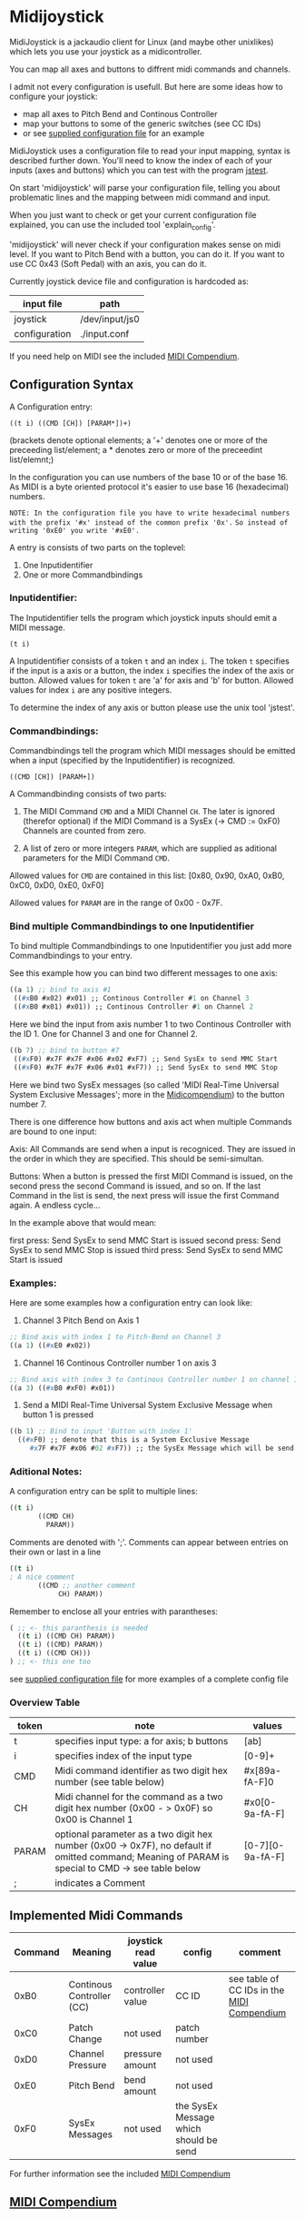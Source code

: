 * Midijoystick


 MidiJoystick is a jackaudio client for Linux (and maybe other unixlikes) which lets you use your joystick as a midicontroller.

 You can map all axes and buttons to diffrent midi commands and channels.
 
 I admit not every configuration is usefull. But here are some ideas how to configure your joystick:
 * map all axes to Pitch Bend and Continous Controller
 * map your buttons to some of the generic switches (see CC IDs)
 * or see [[./input.conf][supplied configuration file]] for an example

 MidiJoystick uses a configuration file to read your input mapping, syntax is described further down.
 You'll need to know the index of each of your inputs (axes and buttons) which you can test with 
 the program [[http://linux.die.net/man/1/jstest][jstest]].
 
 On start 'midijoystick' will parse your configuration file, telling you about problematic lines 
 and the mapping between midi command and input.

 When you just want to check or get your current configuration file explained, you can use the 
 included tool 'explain_config'.
  
 
 'midijoystick' will never check if your configuration makes sense on midi level. If you want to Pitch Bend with a button, you can do it.
 If you want to use CC 0x43 (Soft Pedal) with an axis, you can do it.
 

 Currently joystick device file and configuration is hardcoded as:

 | input file    | path           |
 |---------------+----------------|
 | joystick      | /dev/input/js0 |
 | configuration | ./input.conf   |

 If you need help on MIDI see the included [[./midicompendium.org][MIDI Compendium]].

** Configuration Syntax


 A Configuration entry:
 
   ~((t i) ((CMD [CH]) [PARAM*])+)~

 (brackets denote optional elements;
  a '+' denotes one or more of the preceeding list/element; 
  a * denotes zero or more of the preceedint list/elemnt;)

 In the configuration you can use numbers of the base 10 or of the base 16.
 As MIDI is a byte oriented protocol it's easier to use base 16 (hexadecimal) numbers.
 
~NOTE: In the configuration file you have to write hexadecimal numbers with the prefix '#x' instead of the common prefix '0x'.~
      ~So instead of writing '0xE0' you write '#xE0'.~

 A entry is consists of two parts on the toplevel:
 
 1) One Inputidentifier
 2) One or more Commandbindings

*** Inputidentifier:  

 The Inputidentifier tells the program which joystick inputs should emit a MIDI message.

    ~(t i)~

 A Inputidentifier consists of a token ~t~ and an index ~i~.
 The token ~t~ specifies if the input is a axis or a button, the index ~i~ specifies the index of the axis or button.
 Allowed values for token ~t~ are 'a' for axis and 'b' for button.
 Allowed values for index ~i~ are any positive integers.

 To determine the index of any axis or button please use the unix tool 'jstest'.


*** Commandbindings:

 Commandbindings tell the program which MIDI messages should be emitted when a input (specified by the Inputidentifier) is recognized.

    ~((CMD [CH]) [PARAM+])~

 A Commandbinding consists of two parts:

 1) The MIDI Command ~CMD~ and a MIDI Channel ~CH~. The later is ignored (therefor optional) if the MIDI Command is a SysEx (-> CMD := 0xF0)
    Channels are counted from zero.

 2) A list of zero or more integers ~PARAM~, which are supplied as aditional parameters for the MIDI Command ~CMD~.

 Allowed values for ~CMD~ are contained in this list: [0x80, 0x90, 0xA0, 0xB0, 0xC0, 0xD0, 0xE0, 0xF0]
 
 Allowed values for ~PARAM~ are in the range of 0x00 - 0x7F.

*** Bind multiple Commandbindings to one Inputidentifier

 To bind multiple Commandbindings to one Inputidentifier you just add more Commandbindings to your entry.
 
 See this example how you can bind two different messages to one axis:

#+BEGIN_SRC lisp
 ((a 1) ;; bind to axis #1
  ((#xB0 #x02) #x01) ;; Continous Controller #1 on Channel 3
  ((#xB0 #x01) #x01)) ;; Continous Controller #1 on Channel 2
#+END_SRC

 Here we bind the input from axis number 1 to two Continous Controller with the ID 1.
 One for Channel 3 and one for Channel 2.

#+BEGIN_SRC lisp
 ((b 7) ;; bind to button #7
  ((#xF0) #x7F #x7F #x06 #x02 #xF7) ;; Send SysEx to send MMC Start
  ((#xF0) #x7F #x7F #x06 #x01 #xF7)) ;; Send SysEx to send MMC Stop
#+END_SRC

 Here we bind two SysEx messages (so called 'MIDI Real-Time Universal System Exclusive Messages'; more in the [[./midicompendium.org][Midicompendium]])
 to the button number 7. 

 
 There is one difference how buttons and axis act when multiple Commands are bound to one input:
 
 Axis: All Commands are send when a input is recogniced. They are issued in the order in which they are specified.
       This should be semi-simultan.

 Buttons: When a button is pressed the first MIDI Command is issued, on the second press the second Command is issued, and so on.
          If the last Command in the list is send, the next press will issue the first Command again. A endless cycle...

          In the example above that would mean:
          
          first  press: Send SysEx to send MMC Start is issued
          second press: Send SysEx to send MMC Stop is issued
          third  press: Send SysEx to send MMC Start is issued

*** Examples:

 Here are some examples how a configuration entry can look like:

 1) Channel 3 Pitch Bend on Axis 1

#+BEGIN_SRC lisp
 ;; Bind axis with index 1 to Pitch-Bend on Channel 3
 ((a 1) ((#xE0 #x02))
#+END_SRC

 2) Channel 16 Continous Controller number 1 on axis 3

#+BEGIN_SRC lisp
 ;; Bind axis with index 3 to Continous Controller number 1 on channel 16
 ((a 3) ((#xB0 #xF0) #x01))
#+END_SRC
 
 3) Send a MIDI Real-Time Universal System Exclusive Message when button 1 is pressed

#+BEGIN_SRC lisp
 ((b 1) ;; Bind to input 'Button with index 1'
   ((#xF0) ;; denote that this is a System Exclusive Message
      #x7F #x7F #x06 #02 #xF7)) ;; the SysEx Message which will be send (here: MIDI Machine Control to start playing)
#+END_SRC

*** Aditional Notes:

 
 A configuration entry can be split to multiple lines:

#+BEGIN_SRC lisp
 ((t i) 
        ((CMD CH) 
          PARAM))
#+END_SRC

 Comments are denoted with ';'. Comments can appear between entries on their own or last in a line

#+BEGIN_SRC lisp
 ((t i) 
 ; A nice comment 
        ((CMD ;; another comment 
             CH) PARAM))
#+END_SRC
 
 Remember to enclose all your entries with parantheses:

#+BEGIN_SRC lisp
  ( ;; <- this paranthesis is needed
    ((t i) ((CMD CH) PARAM))
    ((t i) ((CMD) PARAM))
    ((t i) ((CMD CH)))
  ) ;; <- this one too
#+END_SRC

 see [[./input.conf][supplied configuration file]] for more examples of a complete config file

*** Overview Table

| token | note                                                                                                                                               | values           |
|-------+----------------------------------------------------------------------------------------------------------------------------------------------------+------------------|
| t     | specifies input type: a for axis; b  buttons                                                                                                       | [ab]             |
| i     | specifies index of the input type                                                                                                                  | [0-9]+           |
| CMD   | Midi command identifier as two digit hex number (see table below)                                                                                  | #x[89a-fA-F]0    |
| CH    | Midi channel for the command as a two digit hex number (0x00 - > 0x0F) so 0x00 is Channel 1                                                        | #x0[0-9a-fA-F]   |
| PARAM | optional parameter as a two digit hex number (0x00 -> 0x7F),  no default if omitted command; Meaning of PARAM is special to CMD -> see table below | [0-7][0-9a-fA-F] |
| ;     | indicates a Comment                                                                                                                                |                  |



** Implemented Midi Commands


 | Command | Meaning                   | joystick read value | config                                 | comment                                    |
 |---------+---------------------------+---------------------+----------------------------------------+--------------------------------------------|
 |    0xB0 | Continous Controller (CC) | controller value    | CC ID                                  | see table of CC IDs in the [[./midicompendium.org][MIDI Compendium]] |
 |    0xC0 | Patch Change              | not used            | patch number                           |                                            |
 |    0xD0 | Channel Pressure          | pressure amount     | not used                               |                                            |
 |    0xE0 | Pitch Bend                | bend amount         | not used                               |                                            |
 |    0xF0 | SysEx Messages            | not used            | the SysEx Message which should be send |                                            |

 For further information see the included [[./midicompendium.org][MIDI Compendium]]

** [[./midicompendium.org][MIDI Compendium]]

** TODOs

   
- TODO Support System Realtime Messages (Start, Stop, Reset )
- TODO SysEx messages support (eg: support bigger parameters)
- TODO bind multiple midi commands to one input (should result in better support for 0x80 / 0x90 )
- TODO allow to give joystick / configuration as commandline arguments
- TODO allow to configure midi value emitted when button is pressed (instead of hardcoded 0x7F)
- TODO allow to configure deadzone per axis (instead of hardcoded -/+4000)
- TODO allow to configure max values per axis (e.g. clip on -/+6000)
- TODO _maybe_ find a way to configure buttons as mod keys for axis events (e.g. axis mapped to Pitch Bend, hold a button and axis now emits CC )



** How to build

 ~$ make all~

 will build:
 - midijoystick:    main program
 - explain_config:  tool for configuration checking
 - config.pdf:      nice picture of configuration parser statemachine

 Dependencies:
 - jackaudioserver
 - ragel
 
 Optional dependencies:
 - graphwiz
 
 
 Configuration parsing is made with [[http://www.colm.net/open-source/ragel/][Ragel]] (a state machine compiler).
 Ragel compiles to a regular c source code file but can generate *.dot files for [[http://www.graphviz.org/][Graphviz]] too.
 The output files of Ragel are included in this repository, so you shouldn't need it.
 

** Additional Notes

 The joystick api maps axes values to a int16_t (positive and negative) range. While midi data bytes range from 0x00 to 0x7F.
 So we're mapping the axis values to uint16_t and then to the midi data range (0x00 - 0x7F), thus a axis value of 0x00 is a midi
 value of 0x40. An axis value of 0x00 occures when the axis controler is at center position.

 Buttons emit midi values of 0x7F when pressed and 0x00 when released, so their usefullness is subpar as for example
 mapping a button to Note-on would make not much sense.
 

** Source Code Map

  currently midijoystick.o gets created by copying main.o , that's ugly and i should change that 

 | file(s)          | comments                                  |
 |------------------+-------------------------------------------|
 | midijoystick.scm | main program                              |
 | joystick.{c,h}   | for talking with the joystick device file |
 | midijack.{c,h}   | for talking with jackaudio server         |


** License

   [[./LICENSE][MIT]]
